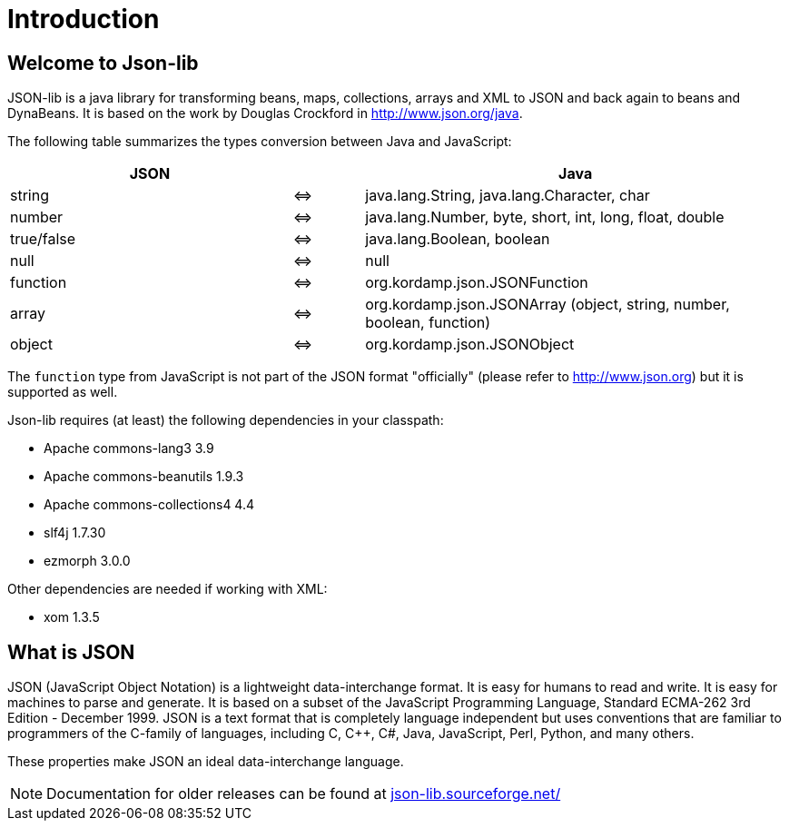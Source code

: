 
[[_introduction]]
= Introduction

== Welcome to Json-lib

JSON-lib is a java library for transforming beans, maps, collections, arrays and XML to JSON
and back again to beans and DynaBeans. It is based on the work by Douglas Crockford in
http://www.json.org/java[http://www.json.org/java, window="_blank"].

The following table summarizes the types conversion between Java and JavaScript:

[cols="40,10,60"]
|===
|JSON | |Java

|string|&#8660;
|java.lang.String, java.lang.Character, char

|number | &#8660;
|java.lang.Number, byte, short, int, long, float, double

|true/false|&#8660;
|java.lang.Boolean, boolean

|null |&#8660;
|null

|function |&#8660;
|org.kordamp.json.JSONFunction

|array|&#8660;
|org.kordamp.json.JSONArray (object, string, number, boolean, function)

|object |&#8660;
|org.kordamp.json.JSONObject

|===

The `function` type from JavaScript is not part of the JSON
format "officially" (please refer to http://www.json.org[http://www.json.org])
but it is supported as well.

Json-lib requires (at least) the following dependencies in your classpath:

* Apache commons-lang3 3.9
* Apache commons-beanutils 1.9.3
* Apache commons-collections4 4.4
* slf4j 1.7.30
* ezmorph 3.0.0

Other dependencies are needed if working with XML:

* xom 1.3.5

== What is JSON

JSON (JavaScript Object Notation) is a lightweight
data-interchange format. It is easy for humans to read
and write. It is easy for machines to parse and
generate. It is based on a subset of the JavaScript
Programming Language, Standard ECMA-262 3rd Edition -
December 1999. JSON is a text format that is completely
language independent but uses conventions that are
familiar to programmers of the C-family of languages,
including C, C++, C#, Java, JavaScript, Perl, Python,
and many others.

These properties make JSON an ideal data-interchange
language.

NOTE: Documentation for older releases can be found at link:json-lib.sourceforge.net/[]
